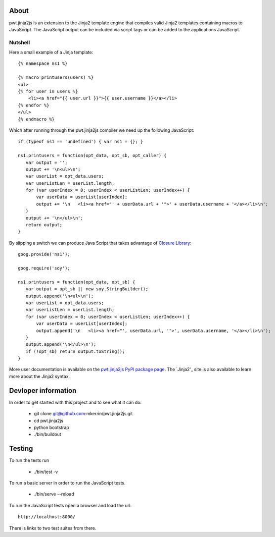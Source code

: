 About
=====

pwt.jinja2js is an extension to the Jinja2 template engine that compiles
valid Jinja2 templates containing macros to JavaScript. The JavaScript output
can be included via script tags or can be added to the applications JavaScript.

Nutshell
--------

Here a small example of a Jinja template::

     {% namespace ns1 %}

     {% macro printusers(users) %}
     <ul>
     {% for user in users %}
         <li><a href="{{ user.url }}">{{ user.username }}</a></li>
     {% endfor %}
     </ul>
     {% endmacro %}


Which after running through the pwt.jinja2js compiler we need up the
following JavaScript::

     if (typeof ns1 == 'undefined') { var ns1 = {}; }

     ns1.printusers = function(opt_data, opt_sb, opt_caller) {
        var output = '';
        output += '\n<ul>\n';
        var userList = opt_data.users;
        var userListLen = userList.length;
        for (var userIndex = 0; userIndex < userListLen; userIndex++) {
            var userData = userList[userIndex];
            output += '\n   <li><a href="' + userData.url + '">' + userData.username + '</a></li>\n';
        }
        output += '\n</ul>\n';
        return output;
     }

By slipping a switch we can produce Java Script that takes advantage of
`Closure Library`_::

     goog.provide('ns1');

     goog.require('soy');

     ns1.printusers = function(opt_data, opt_sb) {
        var output = opt_sb || new soy.StringBuilder();
        output.append('\n<ul>\n');
        var userList = opt_data.users;
        var userListLen = userList.length;
        for (var userIndex = 0; userIndex < userListLen; userIndex++) {
            var userData = userList[userIndex];
            output.append('\n   <li><a href="', userData.url, '">', userData.username, '</a></li>\n');
        }
        output.append('\n</ul>\n');
        if (!opt_sb) return output.toString();
     }

More user documentation is available on the `pwt.jinja2js PyPI package page`_.
The `Jinja2'_ site is also available to learn more about the Jinja2 syntax.

.. _Closure Library: http://code.google.com/closure/library/
.. _pwt.jinja2js PyPI package page: http://packages.python.org/pwt.jinja2js/
.. _Jinja2: http://jinja.pocoo.org/docs/

Devloper information
====================

In order to get started with this project and to see what it can do:

 * git clone git@github.com:mkerrin/pwt.jinja2js.git
 * cd pwt.jinja2js
 * python bootstrap
 * ./bin/buildout

Testing
=======

To run the tests run

 * ./bin/test -v

To run a basic server in order to run the JavaScript tests.

 * ./bin/serve --reload

To run the JavaScript tests open a browser and load the url::

  http://localhost:8000/

There is links to two test suites from there.
